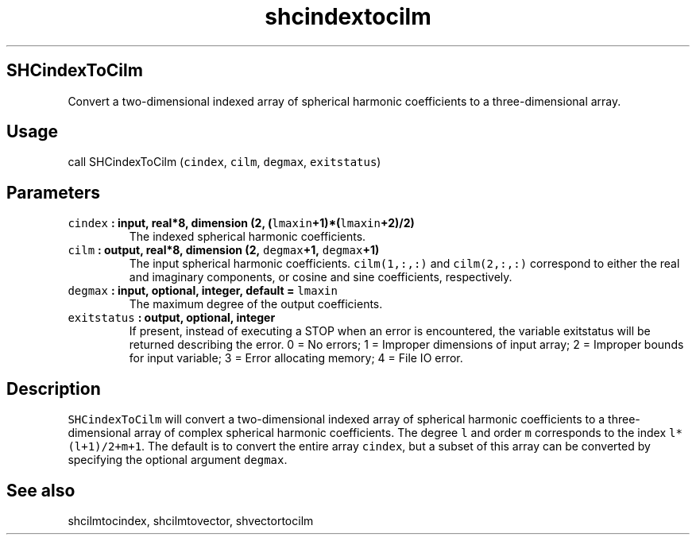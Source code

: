 .\" Automatically generated by Pandoc 2.2.3
.\"
.TH "shcindextocilm" "1" "2018\-05\-20" "Fortran 95" "SHTOOLS 4.3"
.hy
.SH SHCindexToCilm
.PP
Convert a two\-dimensional indexed array of spherical harmonic
coefficients to a three\-dimensional array.
.SH Usage
.PP
call SHCindexToCilm (\f[C]cindex\f[], \f[C]cilm\f[], \f[C]degmax\f[],
\f[C]exitstatus\f[])
.SH Parameters
.TP
.B \f[C]cindex\f[] : input, real*8, dimension (2, (\f[C]lmaxin\f[]+1)*(\f[C]lmaxin\f[]+2)/2)
The indexed spherical harmonic coefficients.
.RS
.RE
.TP
.B \f[C]cilm\f[] : output, real*8, dimension (2, \f[C]degmax\f[]+1, \f[C]degmax\f[]+1)
The input spherical harmonic coefficients.
\f[C]cilm(1,:,:)\f[] and \f[C]cilm(2,:,:)\f[] correspond to either the
real and imaginary components, or cosine and sine coefficients,
respectively.
.RS
.RE
.TP
.B \f[C]degmax\f[] : input, optional, integer, default = \f[C]lmaxin\f[]
The maximum degree of the output coefficients.
.RS
.RE
.TP
.B \f[C]exitstatus\f[] : output, optional, integer
If present, instead of executing a STOP when an error is encountered,
the variable exitstatus will be returned describing the error.
0 = No errors; 1 = Improper dimensions of input array; 2 = Improper
bounds for input variable; 3 = Error allocating memory; 4 = File IO
error.
.RS
.RE
.SH Description
.PP
\f[C]SHCindexToCilm\f[] will convert a two\-dimensional indexed array of
spherical harmonic coefficients to a three\-dimensional array of complex
spherical harmonic coefficients.
The degree \f[C]l\f[] and order \f[C]m\f[] corresponds to the index
\f[C]l*(l+1)/2+m+1\f[].
The default is to convert the entire array \f[C]cindex\f[], but a subset
of this array can be converted by specifying the optional argument
\f[C]degmax\f[].
.SH See also
.PP
shcilmtocindex, shcilmtovector, shvectortocilm

